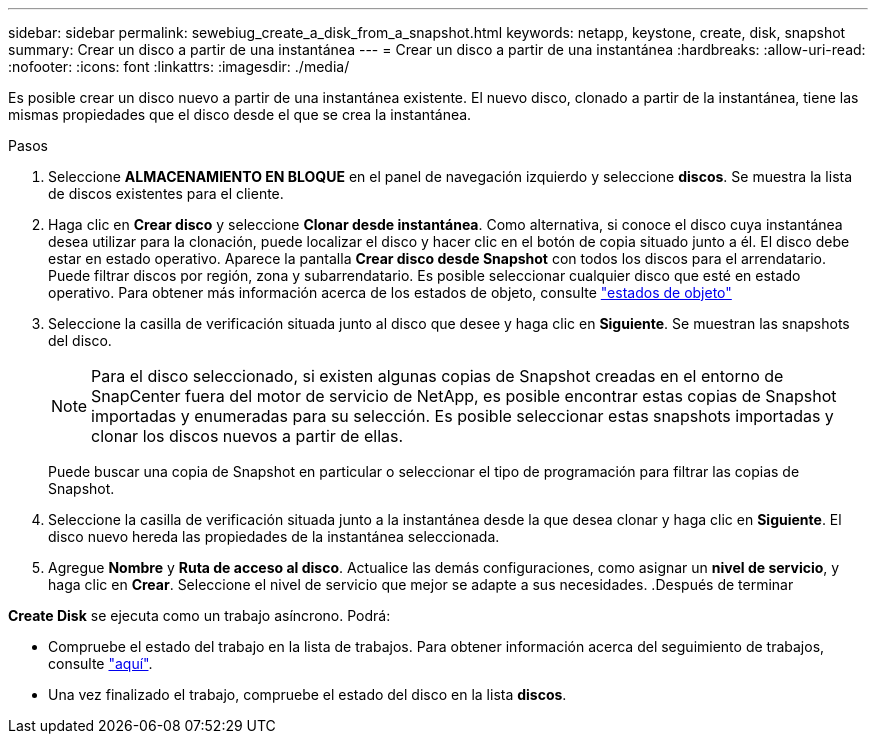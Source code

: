 ---
sidebar: sidebar 
permalink: sewebiug_create_a_disk_from_a_snapshot.html 
keywords: netapp, keystone, create, disk, snapshot 
summary: Crear un disco a partir de una instantánea 
---
= Crear un disco a partir de una instantánea
:hardbreaks:
:allow-uri-read: 
:nofooter: 
:icons: font
:linkattrs: 
:imagesdir: ./media/


[role="lead"]
Es posible crear un disco nuevo a partir de una instantánea existente. El nuevo disco, clonado a partir de la instantánea, tiene las mismas propiedades que el disco desde el que se crea la instantánea.

.Pasos
. Seleccione *ALMACENAMIENTO EN BLOQUE* en el panel de navegación izquierdo y seleccione *discos*. Se muestra la lista de discos existentes para el cliente.
. Haga clic en *Crear disco* y seleccione *Clonar desde instantánea*. Como alternativa, si conoce el disco cuya instantánea desea utilizar para la clonación, puede localizar el disco y hacer clic en el botón de copia situado junto a él. El disco debe estar en estado operativo. Aparece la pantalla *Crear disco desde Snapshot* con todos los discos para el arrendatario. Puede filtrar discos por región, zona y subarrendatario. Es posible seleccionar cualquier disco que esté en estado operativo. Para obtener más información acerca de los estados de objeto, consulte link:sewebiug_netapp_service_engine_web_interface_overview.html#object-states["estados de objeto"]
. Seleccione la casilla de verificación situada junto al disco que desee y haga clic en *Siguiente*. Se muestran las snapshots del disco.
+

NOTE: Para el disco seleccionado, si existen algunas copias de Snapshot creadas en el entorno de SnapCenter fuera del motor de servicio de NetApp, es posible encontrar estas copias de Snapshot importadas y enumeradas para su selección. Es posible seleccionar estas snapshots importadas y clonar los discos nuevos a partir de ellas.

+
Puede buscar una copia de Snapshot en particular o seleccionar el tipo de programación para filtrar las copias de Snapshot.

. Seleccione la casilla de verificación situada junto a la instantánea desde la que desea clonar y haga clic en *Siguiente*. El disco nuevo hereda las propiedades de la instantánea seleccionada.
. Agregue *Nombre* y *Ruta de acceso al disco*. Actualice las demás configuraciones, como asignar un *nivel de servicio*, y haga clic en *Crear*. Seleccione el nivel de servicio que mejor se adapte a sus necesidades. .Después de terminar


*Create Disk* se ejecuta como un trabajo asíncrono. Podrá:

* Compruebe el estado del trabajo en la lista de trabajos. Para obtener información acerca del seguimiento de trabajos, consulte link:sewebiug_netapp_service_engine_web_interface_overview.html#jobs-and-job-status-indicator["aquí"].
* Una vez finalizado el trabajo, compruebe el estado del disco en la lista *discos*.

